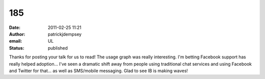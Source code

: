 185
###
:date: 2011-02-25 11:21
:author: patrickjdempsey
:email: UL
:status: published

Thanks for posting your talk for us to read! The usage graph was really interesting. I'm betting Facebook support has really helped adoption... I've seen a dramatic shift away from people using traditional chat services and using Facebook and Twitter for that... as well as SMS/mobile messaging. Glad to see IB is making waves!
